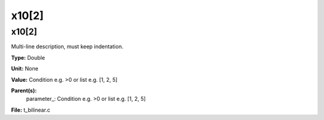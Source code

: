 
======
x10[2]
======

x10[2]
======
Multi-line description, must keep indentation.

**Type:** Double

**Unit:** None

**Value:** Condition e.g. >0 or list e.g. [1, 2, 5]

**Parent(s):**
  parameter_: Condition e.g. >0 or list e.g. [1, 2, 5]


**File:** t_bilinear.c


